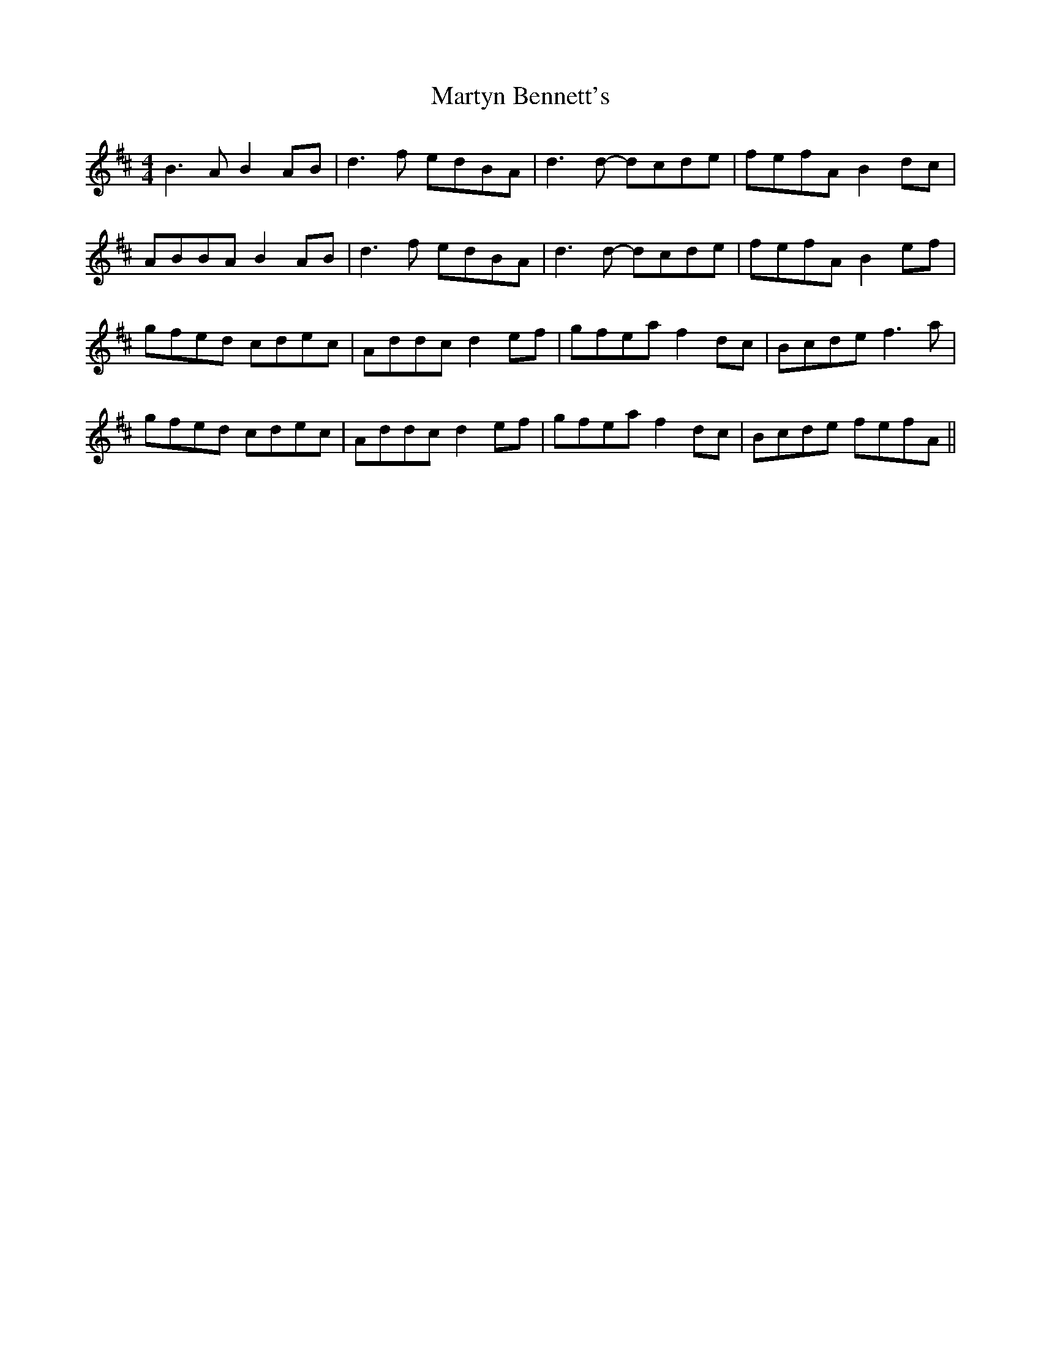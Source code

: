 X: 25697
T: Martyn Bennett's
R: reel
M: 4/4
K: Bminor
B3A B2AB|d3f edBA|d3d- dcde|fefA B2dc|
ABBA B2AB|d3f edBA|d3d- dcde|fefA B2ef|
gfed cdec|Addc d2ef|gfeaf2dc|Bcde f3a|
gfed cdec|Addc d2ef|gfeaf2dc|Bcde fefA||

